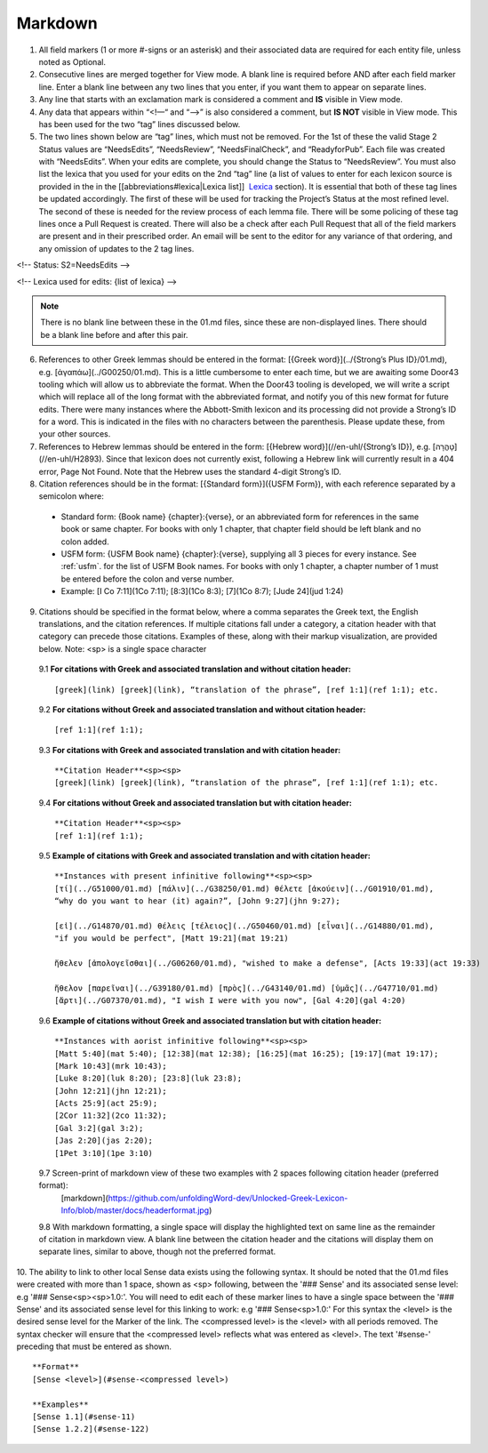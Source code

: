.. _markdown:

Markdown
--------
1. All field markers (1 or more #-signs or an asterisk) and their associated data are required for each entity file, unless noted as Optional.
2. Consecutive lines are merged together for View mode. A blank line is required before AND after each field marker line. Enter a blank line between any two lines that you enter, if you want them to appear on separate lines.
3. Any line that starts with an exclamation mark is considered a comment and **IS** visible in View mode.
4. Any data that appears within “<!—“ and “-->” is also considered a comment, but **IS NOT** visible in View mode. This has been used for the two “tag” lines discussed below.
5. The two lines shown below are “tag” lines, which must not be removed. For the 1st of these the valid Stage 2 Status values are “NeedsEdits”, “NeedsReview”, “NeedsFinalCheck”, and “ReadyforPub”. Each file was created with “NeedsEdits”. When your edits are complete, you should change the Status to “NeedsReview”. You must also list the lexica that you used for your edits on the 2nd “tag” line (a list of values to enter for each lexicon source is provided in the in the [[abbreviations#lexica|Lexica list]]  `Lexica <http://ugl-info.readthedocs.io/en/latest/abbreviations.html#lexica>`_ section). It is essential that both of these tag lines be updated accordingly. The first of these will be used for tracking the Project’s Status at the most refined level. The second of these is needed for the review process of each lemma file. There will be some policing of these tag lines once a Pull Request is created. There will also be a check after each Pull Request that all of the field markers are present and in their prescribed order. An email will be sent to the editor for any variance of that ordering, and any omission of updates to the 2 tag lines.

<!-- Status: S2=NeedsEdits -->

<!-- Lexica used for edits:  {list of lexica} -->

.. note:: There is no blank line between these in the 01.md files, since these are non-displayed lines. There should be a blank line before and after this pair.

6. References to other Greek lemmas should be entered in the format: [{Greek word}](../{Strong’s Plus ID}/01.md), e.g. [ἀγαπάω](../G00250/01.md). This is a little cumbersome to enter each time, but we are awaiting some Door43 tooling which will allow us to abbreviate the format. When the Door43 tooling is developed, we will write a script which will replace all of the long format with the abbreviated format, and notify you of this new format for future edits. There were many instances where the Abbott-Smith lexicon and its processing did not provide a Strong’s ID for a word. This is indicated in the files with no characters between the parenthesis. Please update these, from your other sources.

7. References to Hebrew lemmas should be entered in the form: [{Hebrew word}](//en-uhl/{Strong’s ID}), e.g. [טָהֳרָה](//en-uhl/H2893). Since that lexicon does not currently exist, following a Hebrew link will currently result in a 404 error, Page Not Found. Note that the Hebrew uses the standard 4-digit Strong’s ID.
8. Citation references should be in the format: [{Standard form}]({USFM Form}), with each reference separated by a semicolon where:

 - Standard form: {Book name} {chapter}:{verse}, or an abbreviated form for references in the same book or same chapter. For books with only 1 chapter, that chapter field should be left blank and no colon added.
 - USFM form: {USFM Book name} {chapter}:{verse}, supplying all 3 pieces for every instance. See :ref:`usfm`. for the list of USFM Book names. For books with only 1 chapter, a chapter number of 1 must be entered before the colon and verse number.
 - Example: [I Co 7:11](1Co 7:11); [8:3](1Co 8:3); [7](1Co 8:7); [Jude 24](jud 1:24)

9. Citations should be specified in the format below, where a comma separates the Greek text, the English translations, and the citation references. If multiple citations fall under a category, a citation header with that category can precede those citations. Examples of these, along with their markup visualization, are provided below. Note: <sp> is a single space character

  9.1 **For citations with Greek and associated translation and without citation header:** 
  ::
    [greek](link) [greek](link), “translation of the phrase”, [ref 1:1](ref 1:1); etc.

  9.2 **For citations without Greek and associated translation and without citation header:** 
  ::
    [ref 1:1](ref 1:1);

  9.3 **For citations with Greek and associated translation and with citation header:**  
  ::
    **Citation Header**<sp><sp>  
    [greek](link) [greek](link), “translation of the phrase”, [ref 1:1](ref 1:1); etc.

  9.4 **For citations without Greek and associated translation but with citation header:**
  ::
    **Citation Header**<sp><sp>  
    [ref 1:1](ref 1:1);
 
  9.5 **Example of citations with Greek and associated translation and with citation header:**  
  ::
    **Instances with present infinitive following**<sp><sp>  
    [τί](../G51000/01.md) [πάλιν](../G38250/01.md) θέλετε [ἀκούειν](../G01910/01.md), 
    “why do you want to hear (it) again?”, [John 9:27](jhn 9:27);  
    
    [εἰ](../G14870/01.md) θέλεις [τέλειος](../G50460/01.md) [εἶναι](../G14880/01.md), 
    "if you would be perfect", [Matt 19:21](mat 19:21)  
    
    ἤθελεν [ἀπολογεῖσθαι](../G06260/01.md), "wished to make a defense", [Acts 19:33](act 19:33)  
    
    ἤθελον [παρεῖναι](../G39180/01.md) [πρὸς](../G43140/01.md) [ὑμᾶς](../G47710/01.md) 
    [ἄρτι](../G07370/01.md), "I wish I were with you now", [Gal 4:20](gal 4:20)   

  9.6 **Example of citations without Greek and associated translation but with citation header:**  
  ::
    **Instances with aorist infinitive following**<sp><sp>  
    [Matt 5:40](mat 5:40); [12:38](mat 12:38); [16:25](mat 16:25); [19:17](mat 19:17);
    [Mark 10:43](mrk 10:43);
    [Luke 8:20](luk 8:20); [23:8](luk 23:8);
    [John 12:21](jhn 12:21);
    [Acts 25:9](act 25:9);
    [2Cor 11:32](2co 11:32);
    [Gal 3:2](gal 3:2);
    [Jas 2:20](jas 2:20);
    [1Pet 3:10](1pe 3:10)

  9.7 Screen-print of markdown view of these two examples with 2 spaces following citation header (preferred format):
    [markdown](https://github.com/unfoldingWord-dev/Unlocked-Greek-Lexicon-Info/blob/master/docs/headerformat.jpg)


  9.8 With markdown formatting, a single space will display the highlighted text on same line as the remainder of citation in markdown view. A blank line between the citation header and the citations will display them on separate lines, similar to above, though not the preferred format.
  
10. The ability to link to other local Sense data exists using the following syntax. It should be noted that the 01.md files were created with more than 1 space, shown as <sp> following, between the '### Sense' and its associated sense level: e.g '### Sense<sp><sp>1.0:'. You will need to edit each of these marker lines to have a single space between the '### Sense' and its associated sense level for this linking to work: e.g '### Sense<sp>1.0:'
For this syntax the <level> is the desired sense level for the Marker of the link. The <compressed level> is the <level> with all periods removed. The syntax checker will ensure that the <compressed level> reflects what was entered as <level>. The text '#sense-' preceding that must be entered as shown.
::
	**Format**  
	[Sense <level>](#sense-<compressed level>)
 
	**Examples**  
	[Sense 1.1](#sense-11)  
	[Sense 1.2.2](#sense-122)

  
